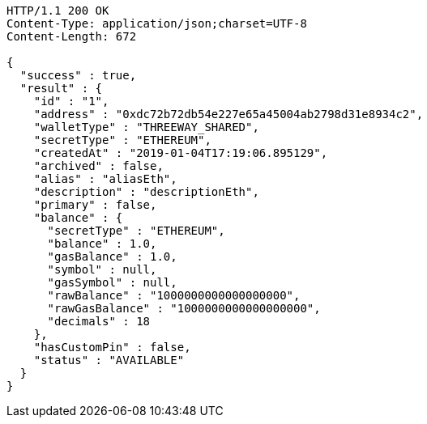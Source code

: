 [source,http,options="nowrap"]
----
HTTP/1.1 200 OK
Content-Type: application/json;charset=UTF-8
Content-Length: 672

{
  "success" : true,
  "result" : {
    "id" : "1",
    "address" : "0xdc72b72db54e227e65a45004ab2798d31e8934c2",
    "walletType" : "THREEWAY_SHARED",
    "secretType" : "ETHEREUM",
    "createdAt" : "2019-01-04T17:19:06.895129",
    "archived" : false,
    "alias" : "aliasEth",
    "description" : "descriptionEth",
    "primary" : false,
    "balance" : {
      "secretType" : "ETHEREUM",
      "balance" : 1.0,
      "gasBalance" : 1.0,
      "symbol" : null,
      "gasSymbol" : null,
      "rawBalance" : "1000000000000000000",
      "rawGasBalance" : "1000000000000000000",
      "decimals" : 18
    },
    "hasCustomPin" : false,
    "status" : "AVAILABLE"
  }
}
----